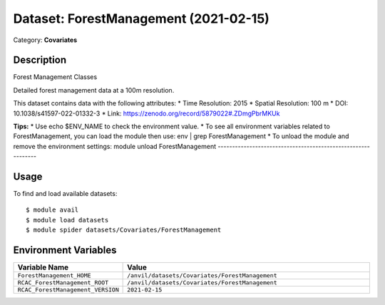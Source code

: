 ======================================
Dataset: ForestManagement (2021-02-15)
======================================

Category: **Covariates**

Description
-----------

Forest Management Classes

Detailed forest management data at a 100m resolution.

This dataset contains data with the following attributes:
* Time Resolution: 2015
* Spatial Resolution: 100 m
* DOI: 10.1038/s41597-022-01332-3
* Link: https://zenodo.org/record/5879022#.ZDmgPbrMKUk

**Tips:**
* Use echo $ENV_NAME to check the environment value.
* To see all environment variables related to ForestManagement, you can load the module then use: env | grep ForestManagement
* To unload the module and remove the environment settings: module unload ForestManagement
-------------------------------------------------------------

Usage
-----

To find and load available datasets::

    $ module avail
    $ module load datasets
    $ module spider datasets/Covariates/ForestManagement

Environment Variables
-------------------

.. list-table::
   :header-rows: 1
   :widths: 25 75

   * - **Variable Name**
     - **Value**
   * - ``ForestManagement_HOME``
     - ``/anvil/datasets/Covariates/ForestManagement``
   * - ``RCAC_ForestManagement_ROOT``
     - ``/anvil/datasets/Covariates/ForestManagement``
   * - ``RCAC_ForestManagement_VERSION``
     - ``2021-02-15``
